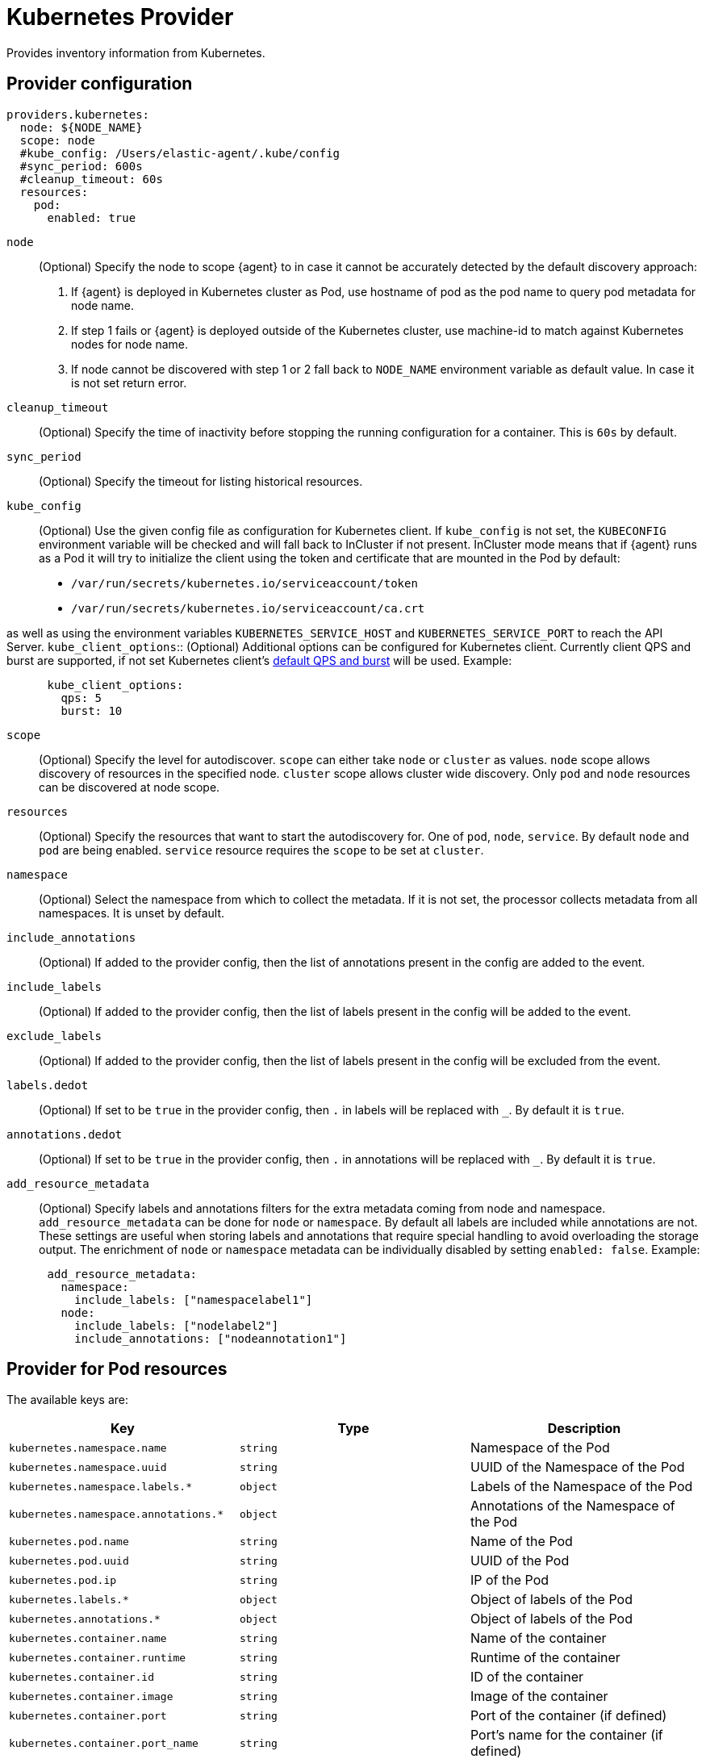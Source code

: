 [[kubernetes-provider]]
= Kubernetes Provider

Provides inventory information from Kubernetes.


[discrete]
== Provider configuration

[source,yaml]
----
providers.kubernetes:
  node: ${NODE_NAME}
  scope: node
  #kube_config: /Users/elastic-agent/.kube/config
  #sync_period: 600s
  #cleanup_timeout: 60s
  resources:
    pod:
      enabled: true
----

`node`:: (Optional) Specify the node to scope {agent} to in case it
cannot be accurately detected by the default discovery approach:
1. If {agent} is deployed in Kubernetes cluster as Pod, use hostname of pod as the pod name to query pod metadata for node name.
2. If step 1 fails or {agent} is deployed outside of the Kubernetes cluster, use machine-id to match against Kubernetes nodes for node name.
3. If node cannot be discovered with step 1 or 2 fall back to `NODE_NAME` environment variable as default value. In case it is not set return error.
`cleanup_timeout`:: (Optional) Specify the time of inactivity before stopping the
running configuration for a container. This is `60s` by default.
`sync_period`:: (Optional) Specify the timeout for listing historical resources.
`kube_config`:: (Optional) Use the given config file as configuration for Kubernetes
client. If `kube_config` is not set, the `KUBECONFIG` environment variable will be
checked and will fall back to InCluster if not present. InCluster mode means that if
{agent} runs as a Pod it will try to initialize the client using the token and certificate
that are mounted in the Pod by default:
 * `/var/run/secrets/kubernetes.io/serviceaccount/token`
 * `/var/run/secrets/kubernetes.io/serviceaccount/ca.crt`

as well as using the environment variables `KUBERNETES_SERVICE_HOST` and `KUBERNETES_SERVICE_PORT`
to reach the API Server.
`kube_client_options`:: (Optional) Additional options can be configured for Kubernetes
client. Currently client QPS and burst are supported, if not set Kubernetes client's
  https://pkg.go.dev/k8s.io/client-go/rest#pkg-constants[default QPS and burst] will be used.
Example:
["source","yaml",subs="attributes"]
-------------------------------------------------------------------------------------
      kube_client_options:
        qps: 5
        burst: 10
-------------------------------------------------------------------------------------
`scope`:: (Optional) Specify the level for autodiscover. `scope` can
either take `node` or `cluster` as values. `node` scope allows discovery of resources in
the specified node. `cluster` scope allows cluster wide discovery. Only `pod` and `node` resources
can be discovered at node scope.
`resources`:: (Optional) Specify the resources that want to start the autodiscovery for. One
of `pod`, `node`, `service`. By default `node` and `pod` are being enabled. `service` resource
requires the `scope` to be set at `cluster`.
`namespace`:: (Optional) Select the namespace from which to collect the
metadata. If it is not set, the processor collects metadata from all namespaces.
It is unset by default.
`include_annotations`:: (Optional) If added to the provider config, then the list of annotations present in the config
are added to the event.
`include_labels`:: (Optional) If added to the provider config, then the list of labels present in the config
will be added to the event.
`exclude_labels`:: (Optional) If added to the provider config, then the list of labels present in the config
will be excluded from the event.
`labels.dedot`:: (Optional) If set to be `true` in the provider config, then `.` in labels will be replaced with `_`.
By default it is `true`.
`annotations.dedot`:: (Optional) If set to be `true` in the provider config, then `.` in annotations will be replaced
with `_`. By default it is `true`.
`add_resource_metadata`:: (Optional) Specify labels and annotations filters for the extra metadata coming from node and namespace.
 `add_resource_metadata` can be done for `node` or `namespace`. By default all labels are included
while annotations are not. These settings are useful when storing labels and annotations
that require special handling to avoid overloading the storage output. The enrichment of `node` or `namespace` metadata
can be individually disabled by setting `enabled: false`.
Example:

["source","yaml",subs="attributes"]
-------------------------------------------------------------------------------------
      add_resource_metadata:
        namespace:
          include_labels: ["namespacelabel1"]
        node:
          include_labels: ["nodelabel2"]
          include_annotations: ["nodeannotation1"]
-------------------------------------------------------------------------------------


[discrete]
== Provider for Pod resources

The available keys are:

|===
|Key |Type |Description

|`kubernetes.namespace.name`
|`string`
|Namespace of the Pod

|`kubernetes.namespace.uuid`
|`string`
|UUID of the Namespace of the Pod

|`kubernetes.namespace.labels.*`
|`object`
|Labels of the Namespace of the Pod

|`kubernetes.namespace.annotations.*`
|`object`
|Annotations of the Namespace of the Pod

|`kubernetes.pod.name`
|`string`
|Name of the Pod

|`kubernetes.pod.uuid`
|`string`
|UUID of the Pod

|`kubernetes.pod.ip`
|`string`
|IP of the Pod

|`kubernetes.labels.*`
|`object`
|Object of labels of the Pod

|`kubernetes.annotations.*`
|`object`
|Object of labels of the Pod

|`kubernetes.container.name`
|`string`
|Name of the container

|`kubernetes.container.runtime`
|`string`
|Runtime of the container

|`kubernetes.container.id`
|`string`
|ID of the container

|`kubernetes.container.image`
|`string`
|Image of the container

|`kubernetes.container.port`
|`string`
|Port of the container (if defined)

|`kubernetes.container.port_name`
|`string`
|Port's name for the container (if defined)

|`kubernetes.node.name`
|`string`
|Name of the Node

|`kubernetes.node.uid`
|`string`
|UID of the Node

|`kubernetes.node.hostname`
|`string`
|Hostname of the Node

|`kubernetes.node.labels.*`
|`string`
|Labels of the Node

|`kubernetes.node.annotations.*`
|`string`
|Annotations of the Node

|`kubernetes.deployment.name.*`
|`string`
|Deployment name of the Pod (if exists)

|`kubernetes.statefulset.name.*`
|`string`
|StatefulSet name of the Pod (if exists)

|`kubernetes.replicaset.name.*`
|`string`
|ReplicaSet name of the Pod (if exists)
|===


These are the fields available within config templating. The `kubernetes.*` fields will be available on each emitted event.
Note that not all of these fields are available by default and special configuration options
are needed in order to include them.

Fox example, if the Kubernetes provider provides the following inventory:

[source,json]
----
[
    {
       "id": "1",
       "mapping:": {"namespace": "kube-system", "pod": {"name": "kube-controllermanger"}},
       "processors": {"add_fields": {"kuberentes.namespace": "kube-system", "kubernetes.pod": {"name": "kube-controllermanger"}}
    {
        "id": "2",
        "mapping:": {"namespace": "kube-system", "pod": {"name": "kube-scheduler"}},
        "processors": {"add_fields": {"kubernetes.namespace": "kube-system", "kubernetes.pod": {"name": "kube-scheduler"}}
    }
]
----

{agent} automatically prefixes the result with `kubernetes`:


[source,json]
----
[
    {"kubernetes": {"id": "1", "namespace": {"name": "kube-system"}, "pod": {"name": "kube-controllermanger"}},
    {"kubernetes": {"id": "2", "namespace": {"name": "kube-system"}, "pod": {"name": "kube-scheduler"}},
]
----

In addition, the Kubernetes metadata are being added to each event by default.


[discrete]
== Autodiscover target Pods

To set the target host dynamically only for a targeted Pod based on its labels, use a variable in the
{agent} policy to return path information from the provider:

[source,yaml]
----
- data_stream:
      dataset: kubernetes.scheduler
      type: metrics
  metricsets:
    - scheduler
  hosts:
    - '${kubernetes.pod.ip}:10251'
  period: 10s
  condition: ${kubernetes.labels.component} == 'kube-scheduler'
----

The policy generated by this configuration looks like:

[source,yaml]
----
- hosts:
  - 172.18.0.4:10251
  metricsets:
  - scheduler
  module: kubernetes
  period: 10s
  processors:
  - add_fields:
    fields:
      namespace: kube-system
      labels:
        component: kube-scheduler
        tier: control-plane
      pod:
        ip: 172.18.0.4
        name: kube-scheduler-kind-control-plane
        uid: 6da04645-04b4-4cb2-b203-2ad58abc6cdf
    target: kubernetes
----

To set the log path of Pods dynamically in the configuration, use a variable in the
{agent} policy to return path information from the provider:

[source,yaml]
----
streams:
  - data_stream:
      dataset: generic
    symlinks: true
    paths:
      - /var/log/containers/*${kubernetes.container.id}.log
----

The policy generated by this configuration looks like:

[source,yaml]
----
- paths:
  - /var/log/containers/*c957652eca53594ce496c7b237d19f05be339ebfe281b99ce1c0a0401e48ce3a.log
  processors:
    - add_fields:
        fields:
          container:
            name: kube-scheduler
          labels:
            component: kube-scheduler
            tier: control-plane
          namespace:
            labels:
              kubernetes_io/metadata_name: kube-system
            name: kube-system
            uid: 436369c1-cc50-4fdd-8212-d0215bf66ffa
          node:
            hostname: kind-control-plane
            labels:
              beta_kubernetes_io/arch: amd64
              beta_kubernetes_io/os: linux
              kubernetes_io/arch: amd64
              kubernetes_io/hostname: kind-control-plane
              kubernetes_io/os: linux
              node-role_kubernetes_io/control-plane: ""
              node-role_kubernetes_io/master: ""
              node_kubernetes_io/exclude-from-external-load-balancers: ""
            name: kind-control-plane
            uid: d93dc62a-b103-4b81-b7cd-9eaf7957d6d2
          pod:
            ip: 172.18.0.2
            name: kube-scheduler-kind-control-plane
            uid: c052b569-c772-43e8-89cc-149ed6f5c69a
        target: kubernetes
    - add_fields:
        fields:
          id: 7b9754b983ec4e8b9bda39dfbe949a1b6b06c0316dc599031381707bb4ce23b6
          image:
            name: k8s.gcr.io/kube-scheduler:v1.21.1
          runtime: containerd
        target: container
    - add_fields:
        fields:
          cluster:
            name: kind-kind
            url: https://127.0.0.1:52500
        target: orchestrator
----

[discrete]
== Autodiscover target Pods using hints (standalone mode)

Standalone Elastic Agent supports autodiscover based on hints from the provider.
The hints system looks for hints in Kubernetes Pod annotations which have the prefix `co.elastic.hints`.
As soon as the container starts, Elastic Agent will check if it contains any hints and launch the proper config for it.
Hints tell Elastic Agent how to monitor the given container by using the proper integration.
This is the full list of supported hints:

[float]
===== `co.elastic.hints/package`

The package to use for monitoring.

[float]
===== `co.elastic.hints/data_stream`

(optional) The list of data_streams to enable. If not specified the default data_streams will be enabled using the
default values as specified in the respective package/integration.

If data_streams are specified, then hints can be defined per data_stream like `co.elastic.hints/key.period: 10m`,
otherwise the data_stream will use the top level hints (`co.elastic.hints/period: 10m`) in its configuration.

[float]
===== `co.elastic.hints/host`

The host to use for metrics retrieval.

[float]
===== `co.elastic.hints/metrics_path`

The path to retrieve the metrics from (/metrics by default).

[float]
===== `co.elastic.hints/period`

The time interval for metrics retrieval, ie: 10s

[float]
===== `co.elastic.hints/timeout`

Metrics retrieval timeout, default: 3s

[float]
===== `co.elastic.hints/username`

The username to use for authentication

[float]
===== `co.elastic.hints/password`

The password to use for authentication. It is recommended to retrieve this sensitive information from an ENV variable
and avoid placing passwords in plain text.

[float]
===== `co.elastic.hints/stream`

The stream to use for logs collection, ie stdout/stderr.

In any case if the specified package has no logs support the generic `container_logs` input will be used as a
fallback.

In order to enable hints one need to add the `hints.enabled: true` in the provider's configuration, ie:

[source,yaml]
----
providers:
  kubernetes:
    node: "kind-control-plane"
    hints.enabled: true
----

The available packages that are supported through hints can be found at
https://github.com/elastic/elastic-agent/tree/main/deploy/kubernetes/elastic-agent-standalone/templates.d

[discrete]
== Provider for Node resources

[source,yaml]
----
providers.kubernetes:
  node: ${NODE_NAME}
  scope: node
  #kube_config: /Users/elastic-agent/.kube/config
  #sync_period: 600s
  #cleanup_timeout: 60s
  resources:
    node:
      enabled: true
----

This resource is enabled by default but in this example we define it explicitly
for clarity.

The available keys are:

|===
|Key |Type |Description

|`kubernetes.labels.*`
|`object`
|Object of labels of the Node

|`kubernetes.annotations.*`
|`object`
|Object of labels of the Node

|`kubernetes.node.name`
|`string`
|Name of the Node

|`kubernetes.node.uid`
|`string`
|UID of the Node

|`kubernetes.node.hostname`
|`string`
|Hostname of the Node
|===

[discrete]
== Provider for Service resources

[source,yaml]
----
providers.kubernetes:
  node: ${NODE_NAME}
  scope: cluster
  #kube_config: /Users/elastic-agent/.kube/config
  #sync_period: 600s
  #cleanup_timeout: 60s
  resources:
    service:
      enabled: true
----

Note that this resource is only available with `scope: cluster` setting and `node`
cannot be used as scope.

The available keys are:

|===
|Key |Type |Description

|`kubernetes.namespace.name`
|`string`
|Namespace of the Service

|`kubernetes.namespace.uuid`
|`string`
|UUID of the Namespace of the Service

|`kubernetes.namespace.labels.*`
|`object`
|Labels of the Namespace of the Service

|`kubernetes.namespace.annotations.*`
|`object`
|Annotations of the Namespace of the Service

|`kubernetes.labels.*`
|`object`
|Object of labels of the Service

|`kubernetes.annotations.*`
|`object`
|Object of labels of the Service

|`kubernetes.service.name`
|`string`
|Name of the Service

|`kubernetes.service.uid`
|`string`
|UID of the Service

|`kubernetes.selectors.*`
|`string`
|Kubernetes selectors
|===